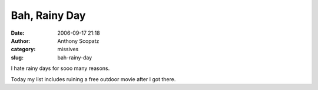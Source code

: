 Bah, Rainy Day
##############
:date: 2006-09-17 21:18
:author: Anthony Scopatz
:category: missives
:slug: bah-rainy-day

I hate rainy days for sooo many reasons.

Today my list includes ruining a free outdoor movie after I got there.
